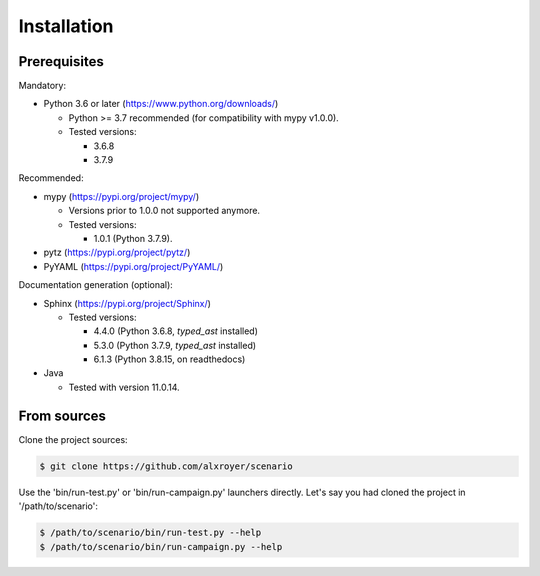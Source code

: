 .. Copyright 2020-2023 Alexis Royer <https://github.com/alxroyer/scenario>
..
.. Licensed under the Apache License, Version 2.0 (the "License");
.. you may not use this file except in compliance with the License.
.. You may obtain a copy of the License at
..
..     http://www.apache.org/licenses/LICENSE-2.0
..
.. Unless required by applicable law or agreed to in writing, software
.. distributed under the License is distributed on an "AS IS" BASIS,
.. WITHOUT WARRANTIES OR CONDITIONS OF ANY KIND, either express or implied.
.. See the License for the specific language governing permissions and
.. limitations under the License.


.. _install:

Installation
============

Prerequisites
-------------

Mandatory:

- Python 3.6 or later (https://www.python.org/downloads/)

  - Python >= 3.7 recommended (for compatibility with mypy v1.0.0).
  - Tested versions:

    - 3.6.8
    - 3.7.9

Recommended:

- mypy (https://pypi.org/project/mypy/)

  - Versions prior to 1.0.0 not supported anymore.
  - Tested versions:

    - 1.0.1 (Python 3.7.9).

- pytz (https://pypi.org/project/pytz/)

- PyYAML (https://pypi.org/project/PyYAML/)

Documentation generation (optional):

- Sphinx (https://pypi.org/project/Sphinx/)

  - Tested versions:

    - 4.4.0 (Python 3.6.8, `typed_ast` installed)
    - 5.3.0 (Python 3.7.9, `typed_ast` installed)
    - 6.1.3 (Python 3.8.15, on readthedocs)

- Java

  - Tested with version 11.0.14.


From sources
------------

Clone the project sources:

.. code-block:: bash

    $ git clone https://github.com/alxroyer/scenario

Use the 'bin/run-test.py' or 'bin/run-campaign.py' launchers directly.
Let's say you had cloned the project in '/path/to/scenario':

.. code-block:: bash

    $ /path/to/scenario/bin/run-test.py --help
    $ /path/to/scenario/bin/run-campaign.py --help
